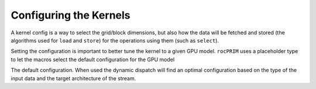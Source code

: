 .. meta::
  :description: rocPRIM documentation and API reference library
  :keywords: rocPRIM, ROCm, API, documentation

.. _dev-config:

********************************************************************
 Configuring the Kernels
********************************************************************

A kernel config is a way to select the grid/block dimensions, but also
how the data will be fetched and stored (the algorithms used for
``load`` and ``store``) for the operations using them (such as ``select``).

.. doxygenstruct:: rocprim::kernel_config

Setting the configuration is important to better tune the kernel to a given GPU model.
``rocPRIM`` uses a placeholder type to let the macros select the default configuration for
the GPU model

.. doxygenstruct:: rocprim::default_config

The default configuration.  When used the dynamic dispatch will find an optimal configuration
based on the type of the input data and the target architecture of the stream.
